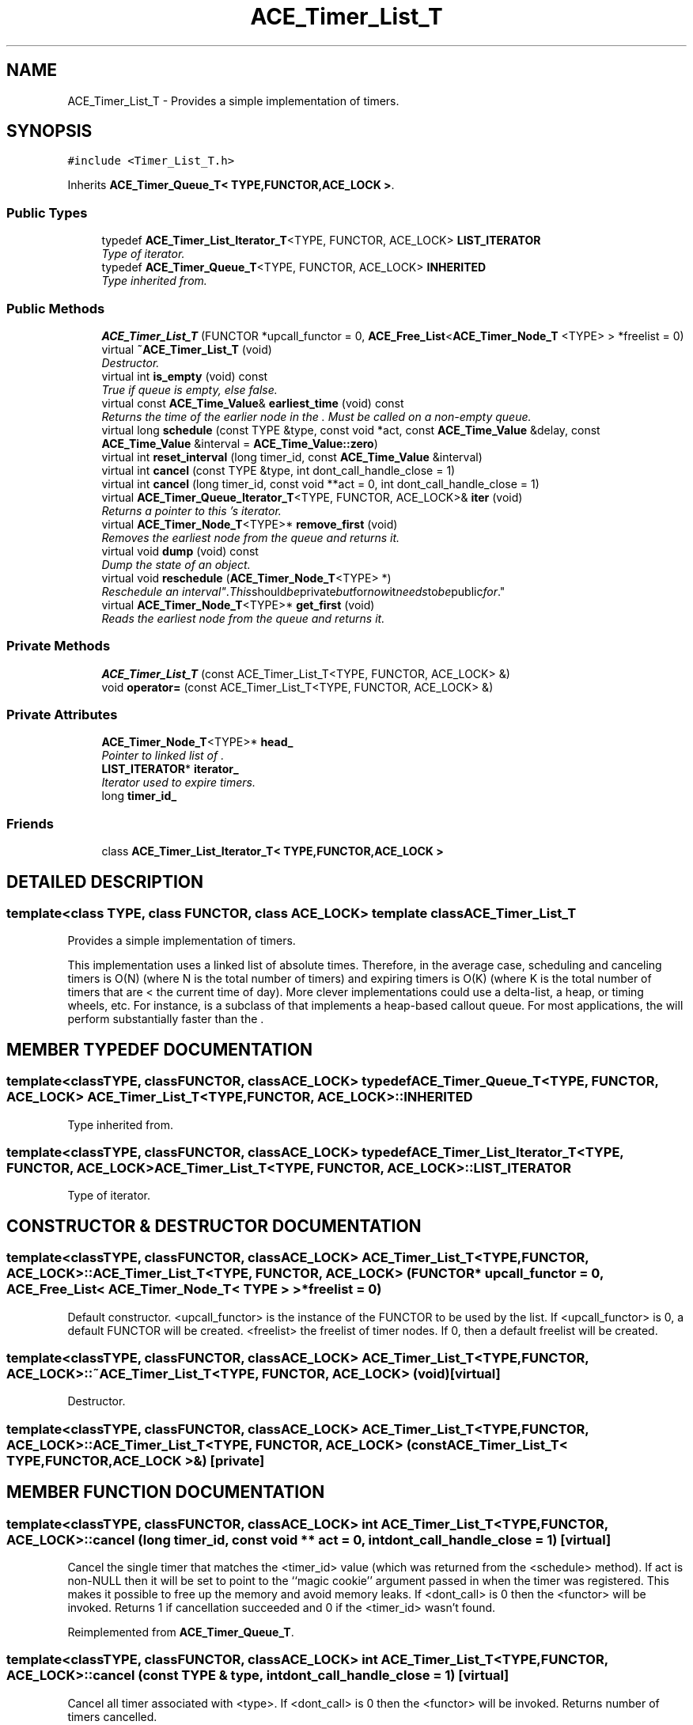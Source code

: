 .TH ACE_Timer_List_T 3 "5 Oct 2001" "ACE" \" -*- nroff -*-
.ad l
.nh
.SH NAME
ACE_Timer_List_T \- Provides a simple implementation of timers. 
.SH SYNOPSIS
.br
.PP
\fC#include <Timer_List_T.h>\fR
.PP
Inherits \fBACE_Timer_Queue_T< TYPE,FUNCTOR,ACE_LOCK >\fR.
.PP
.SS Public Types

.in +1c
.ti -1c
.RI "typedef \fBACE_Timer_List_Iterator_T\fR<TYPE, FUNCTOR, ACE_LOCK> \fBLIST_ITERATOR\fR"
.br
.RI "\fIType of iterator.\fR"
.ti -1c
.RI "typedef \fBACE_Timer_Queue_T\fR<TYPE, FUNCTOR, ACE_LOCK> \fBINHERITED\fR"
.br
.RI "\fIType inherited from.\fR"
.in -1c
.SS Public Methods

.in +1c
.ti -1c
.RI "\fBACE_Timer_List_T\fR (FUNCTOR *upcall_functor = 0, \fBACE_Free_List\fR<\fBACE_Timer_Node_T\fR <TYPE> > *freelist = 0)"
.br
.ti -1c
.RI "virtual \fB~ACE_Timer_List_T\fR (void)"
.br
.RI "\fIDestructor.\fR"
.ti -1c
.RI "virtual int \fBis_empty\fR (void) const"
.br
.RI "\fITrue if queue is empty, else false.\fR"
.ti -1c
.RI "virtual const \fBACE_Time_Value\fR& \fBearliest_time\fR (void) const"
.br
.RI "\fIReturns the time of the earlier node in the . Must be called on a non-empty queue.\fR"
.ti -1c
.RI "virtual long \fBschedule\fR (const TYPE &type, const void *act, const \fBACE_Time_Value\fR &delay, const \fBACE_Time_Value\fR &interval = \fBACE_Time_Value::zero\fR)"
.br
.ti -1c
.RI "virtual int \fBreset_interval\fR (long timer_id, const \fBACE_Time_Value\fR &interval)"
.br
.ti -1c
.RI "virtual int \fBcancel\fR (const TYPE &type, int dont_call_handle_close = 1)"
.br
.ti -1c
.RI "virtual int \fBcancel\fR (long timer_id, const void **act = 0, int dont_call_handle_close = 1)"
.br
.ti -1c
.RI "virtual \fBACE_Timer_Queue_Iterator_T\fR<TYPE, FUNCTOR, ACE_LOCK>& \fBiter\fR (void)"
.br
.RI "\fIReturns a pointer to this 's iterator.\fR"
.ti -1c
.RI "virtual \fBACE_Timer_Node_T\fR<TYPE>* \fBremove_first\fR (void)"
.br
.RI "\fIRemoves the earliest node from the queue and returns it.\fR"
.ti -1c
.RI "virtual void \fBdump\fR (void) const"
.br
.RI "\fIDump the state of an object.\fR"
.ti -1c
.RI "virtual void \fBreschedule\fR (\fBACE_Timer_Node_T\fR<TYPE> *)"
.br
.RI "\fIReschedule an "interval" . This should be private but for now it needs to be public for .\fR"
.ti -1c
.RI "virtual \fBACE_Timer_Node_T\fR<TYPE>* \fBget_first\fR (void)"
.br
.RI "\fIReads the earliest node from the queue and returns it.\fR"
.in -1c
.SS Private Methods

.in +1c
.ti -1c
.RI "\fBACE_Timer_List_T\fR (const ACE_Timer_List_T<TYPE, FUNCTOR, ACE_LOCK> &)"
.br
.ti -1c
.RI "void \fBoperator=\fR (const ACE_Timer_List_T<TYPE, FUNCTOR, ACE_LOCK> &)"
.br
.in -1c
.SS Private Attributes

.in +1c
.ti -1c
.RI "\fBACE_Timer_Node_T\fR<TYPE>* \fBhead_\fR"
.br
.RI "\fIPointer to linked list of .\fR"
.ti -1c
.RI "\fBLIST_ITERATOR\fR* \fBiterator_\fR"
.br
.RI "\fIIterator used to expire timers.\fR"
.ti -1c
.RI "long \fBtimer_id_\fR"
.br
.in -1c
.SS Friends

.in +1c
.ti -1c
.RI "class \fBACE_Timer_List_Iterator_T< TYPE,FUNCTOR,ACE_LOCK >\fR"
.br
.in -1c
.SH DETAILED DESCRIPTION
.PP 

.SS template<class TYPE, class FUNCTOR, class ACE_LOCK>  template class ACE_Timer_List_T
Provides a simple implementation of timers.
.PP
.PP
 This implementation uses a linked list of absolute times. Therefore, in the average case, scheduling and canceling timers is O(N) (where N is the total number of timers) and expiring timers is O(K) (where K is the total number of timers that are < the current time of day). More clever implementations could use a delta-list, a heap, or timing wheels, etc. For instance,  is a subclass of  that implements a heap-based callout queue. For most applications, the  will perform substantially faster than the . 
.PP
.SH MEMBER TYPEDEF DOCUMENTATION
.PP 
.SS template<classTYPE, classFUNCTOR, classACE_LOCK> typedef \fBACE_Timer_Queue_T\fR<TYPE, FUNCTOR, ACE_LOCK> ACE_Timer_List_T<TYPE, FUNCTOR, ACE_LOCK>::INHERITED
.PP
Type inherited from.
.PP
.SS template<classTYPE, classFUNCTOR, classACE_LOCK> typedef \fBACE_Timer_List_Iterator_T\fR<TYPE, FUNCTOR, ACE_LOCK> ACE_Timer_List_T<TYPE, FUNCTOR, ACE_LOCK>::LIST_ITERATOR
.PP
Type of iterator.
.PP
.SH CONSTRUCTOR & DESTRUCTOR DOCUMENTATION
.PP 
.SS template<classTYPE, classFUNCTOR, classACE_LOCK> ACE_Timer_List_T<TYPE, FUNCTOR, ACE_LOCK>::ACE_Timer_List_T<TYPE, FUNCTOR, ACE_LOCK> (FUNCTOR * upcall_functor = 0, \fBACE_Free_List\fR< \fBACE_Timer_Node_T\fR< TYPE > >* freelist = 0)
.PP
Default constructor. <upcall_functor> is the instance of the FUNCTOR to be used by the list. If <upcall_functor> is 0, a default FUNCTOR will be created. <freelist> the freelist of timer nodes. If 0, then a default freelist will be created. 
.SS template<classTYPE, classFUNCTOR, classACE_LOCK> ACE_Timer_List_T<TYPE, FUNCTOR, ACE_LOCK>::~ACE_Timer_List_T<TYPE, FUNCTOR, ACE_LOCK> (void)\fC [virtual]\fR
.PP
Destructor.
.PP
.SS template<classTYPE, classFUNCTOR, classACE_LOCK> ACE_Timer_List_T<TYPE, FUNCTOR, ACE_LOCK>::ACE_Timer_List_T<TYPE, FUNCTOR, ACE_LOCK> (const ACE_Timer_List_T< TYPE,FUNCTOR,ACE_LOCK >&)\fC [private]\fR
.PP
.SH MEMBER FUNCTION DOCUMENTATION
.PP 
.SS template<classTYPE, classFUNCTOR, classACE_LOCK> int ACE_Timer_List_T<TYPE, FUNCTOR, ACE_LOCK>::cancel (long timer_id, const void ** act = 0, int dont_call_handle_close = 1)\fC [virtual]\fR
.PP
Cancel the single timer that matches the <timer_id> value (which was returned from the <schedule> method). If act is non-NULL then it will be set to point to the ``magic cookie'' argument passed in when the timer was registered. This makes it possible to free up the memory and avoid memory leaks. If <dont_call> is 0 then the <functor> will be invoked. Returns 1 if cancellation succeeded and 0 if the <timer_id> wasn't found. 
.PP
Reimplemented from \fBACE_Timer_Queue_T\fR.
.SS template<classTYPE, classFUNCTOR, classACE_LOCK> int ACE_Timer_List_T<TYPE, FUNCTOR, ACE_LOCK>::cancel (const TYPE & type, int dont_call_handle_close = 1)\fC [virtual]\fR
.PP
Cancel all timer associated with <type>. If <dont_call> is 0 then the <functor> will be invoked. Returns number of timers cancelled. 
.PP
Reimplemented from \fBACE_Timer_Queue_T\fR.
.SS template<classTYPE, classFUNCTOR, classACE_LOCK> void ACE_Timer_List_T<TYPE, FUNCTOR, ACE_LOCK>::dump (void) const\fC [virtual]\fR
.PP
Dump the state of an object.
.PP
Reimplemented from \fBACE_Timer_Queue_T\fR.
.SS template<classTYPE, classFUNCTOR, classACE_LOCK> const \fBACE_Time_Value\fR & ACE_Timer_List_T<TYPE, FUNCTOR, ACE_LOCK>::earliest_time (void) const\fC [virtual]\fR
.PP
Returns the time of the earlier node in the . Must be called on a non-empty queue.
.PP
Reimplemented from \fBACE_Timer_Queue_T\fR.
.SS template<classTYPE, classFUNCTOR, classACE_LOCK> \fBACE_Timer_Node_T\fR< TYPE >* ACE_Timer_List_T<TYPE, FUNCTOR, ACE_LOCK>::get_first (void)\fC [virtual]\fR
.PP
Reads the earliest node from the queue and returns it.
.PP
Reimplemented from \fBACE_Timer_Queue_T\fR.
.SS template<classTYPE, classFUNCTOR, classACE_LOCK> int ACE_Timer_List_T<TYPE, FUNCTOR, ACE_LOCK>::is_empty (void) const\fC [virtual]\fR
.PP
True if queue is empty, else false.
.PP
Reimplemented from \fBACE_Timer_Queue_T\fR.
.SS template<classTYPE, classFUNCTOR, classACE_LOCK> \fBACE_Timer_Queue_Iterator_T\fR< TYPE,FUNCTOR,ACE_LOCK >& ACE_Timer_List_T<TYPE, FUNCTOR, ACE_LOCK>::iter (void)\fC [virtual]\fR
.PP
Returns a pointer to this 's iterator.
.PP
Reimplemented from \fBACE_Timer_Queue_T\fR.
.SS template<classTYPE, classFUNCTOR, classACE_LOCK> void ACE_Timer_List_T<TYPE, FUNCTOR, ACE_LOCK>::operator= (const ACE_Timer_List_T< TYPE,FUNCTOR,ACE_LOCK >&)\fC [private]\fR
.PP
.SS template<classTYPE, classFUNCTOR, classACE_LOCK> \fBACE_Timer_Node_T\fR< TYPE >* ACE_Timer_List_T<TYPE, FUNCTOR, ACE_LOCK>::remove_first (void)\fC [virtual]\fR
.PP
Removes the earliest node from the queue and returns it.
.PP
Reimplemented from \fBACE_Timer_Queue_T\fR.
.SS template<classTYPE, classFUNCTOR, classACE_LOCK> void ACE_Timer_List_T<TYPE, FUNCTOR, ACE_LOCK>::reschedule (\fBACE_Timer_Node_T\fR< TYPE >*)\fC [virtual]\fR
.PP
Reschedule an "interval" . This should be private but for now it needs to be public for .
.PP
Reimplemented from \fBACE_Timer_Queue_T\fR.
.SS template<classTYPE, classFUNCTOR, classACE_LOCK> int ACE_Timer_List_T<TYPE, FUNCTOR, ACE_LOCK>::reset_interval (long timer_id, const \fBACE_Time_Value\fR & interval)\fC [virtual]\fR
.PP
Resets the interval of the timer represented by <timer_id> to <interval>, which is specified in relative time to the current <gettimeofday>. If <interval> is equal to , the timer will become a non-rescheduling timer. Returns 0 if successful, -1 if not. 
.PP
Reimplemented from \fBACE_Timer_Queue_T\fR.
.SS template<classTYPE, classFUNCTOR, classACE_LOCK> long ACE_Timer_List_T<TYPE, FUNCTOR, ACE_LOCK>::schedule (const TYPE & type, const void * act, const \fBACE_Time_Value\fR & delay, const \fBACE_Time_Value\fR & interval = \fBACE_Time_Value::zero\fR)\fC [virtual]\fR
.PP
Schedule <type> that will expire after <delay> amount of time, which is specified in absolute time. If it expires then  is passed in as the value to the <functor>. If <interval> is != to  then it is used to reschedule the <type> automatically, using relative time to the current <gettimeofday>. This method returns a <timer_id> that uniquely identifies the the <type> entry in an internal list. This <timer_id> can be used to cancel the timer before it expires. The cancellation ensures that <timer_ids> are unique up to values of greater than 2 billion timers. As long as timers don't stay around longer than this there should be no problems with accidentally deleting the wrong timer. Returns -1 on failure (which is guaranteed never to be a valid <timer_id>). 
.PP
Reimplemented from \fBACE_Timer_Queue_T\fR.
.SH FRIENDS AND RELATED FUNCTION DOCUMENTATION
.PP 
.SS template<classTYPE, classFUNCTOR, classACE_LOCK> class \fBACE_Timer_List_Iterator_T\fR\fC [friend]\fR
.PP
Iterator is a friend.
.PP
.SH MEMBER DATA DOCUMENTATION
.PP 
.SS template<classTYPE, classFUNCTOR, classACE_LOCK> \fBACE_Timer_Node_T\fR< TYPE >* ACE_Timer_List_T<TYPE, FUNCTOR, ACE_LOCK>::head_\fC [private]\fR
.PP
Pointer to linked list of .
.PP
.SS template<classTYPE, classFUNCTOR, classACE_LOCK> \fBLIST_ITERATOR\fR * ACE_Timer_List_T<TYPE, FUNCTOR, ACE_LOCK>::iterator_\fC [private]\fR
.PP
Iterator used to expire timers.
.PP
.SS template<classTYPE, classFUNCTOR, classACE_LOCK> long ACE_Timer_List_T<TYPE, FUNCTOR, ACE_LOCK>::timer_id_\fC [private]\fR
.PP
Keeps track of the timer id that uniquely identifies each timer. This id can be used to cancel a timer via the <cancel (int)> method. 

.SH AUTHOR
.PP 
Generated automatically by Doxygen for ACE from the source code.